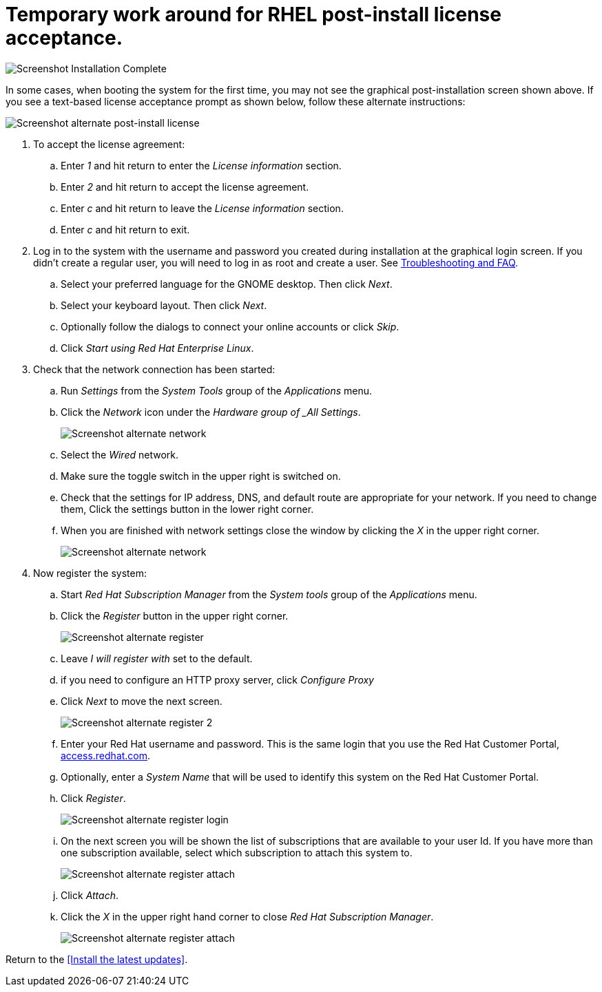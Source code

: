 
# Temporary work around for RHEL post-install license acceptance.

image:images/rhel7-install/rhel-72/rhel-13-firstboot-config.png[Screenshot Installation Complete]

In some cases, when booting the system for the first time, you may not see the graphical post-installation  screen shown above. If you see a text-based license acceptance prompt as shown below, follow these alternate instructions:

image:images/rhel7-install/vm-alt-license/rhel_vbox_alt_01_text_license.png[Screenshot alternate post-install license]

. To accept the license agreement:
.. Enter _1_ and hit return to enter the _License information_ section.
.. Enter _2_ and hit return to accept the license agreement.
.. Enter _c_ and hit return to leave the _License information_ section.
.. Enter _c_ and hit return to exit.
. Log in to the system with the username and password you created during installation at the graphical login screen. If you didn't create a regular user, you will need to log in as root and create a user. See <<troubleshooting,Troubleshooting and FAQ>>.
.. Select your preferred language for the GNOME desktop. Then click _Next_.
.. Select your keyboard layout. Then click _Next_.
.. Optionally follow the dialogs to connect your online accounts or click _Skip_.
.. Click _Start using Red Hat Enterprise Linux_.
. Check that the network connection has been started:
.. Run _Settings_ from the _System Tools_ group of the _Applications_ menu.
.. Click the _Network_ icon under the _Hardware group of _All Settings_.
+
image:images/rhel7-install/vm-alt-license/rhel_vbox_alt_02_settings.png[Screenshot alternate network]
+
.. Select the _Wired_ network.
.. Make sure the toggle switch in the upper right is switched on.
.. Check that the settings for IP address, DNS, and default route are appropriate for your network. If you need to change them, Click the settings button in the lower right corner.
.. When you are finished with network settings close the window by clicking the _X_ in the upper right corner.
+
image:images/rhel7-install/vm-alt-license/rhel_vbox_alt_02_network.png[Screenshot alternate network]
+
. Now register the system:
.. Start _Red Hat Subscription Manager_ from the _System tools_ group of the _Applications_ menu.
.. Click the _Register_ button in the upper right corner.
+
image:images/rhel7-install/vm-alt-license/rhel_vbox_alt_03_register1.png[Screenshot alternate register]
+
.. Leave _I will register with_ set to the default.
.. if you need to configure an HTTP proxy server, click _Configure Proxy_
.. Click _Next_ to move the next screen.
+
image:images/rhel7-install/vm-alt-license/rhel_vbox_alt_04_register2.png[Screenshot alternate register 2]
+
.. Enter your Red Hat username and password. This is the same login that you use the Red Hat Customer Portal, https://access.redhat.com/[access.redhat.com, window='_blank'].
.. Optionally, enter a _System Name_ that will be used to identify this system on the Red Hat Customer Portal.
.. Click _Register_.
+
image:images/rhel7-install/vm-alt-license/rhel_vbox_alt_05_register_login.png[Screenshot alternate register login]
+
.. On the next screen you will be shown the list of subscriptions that are available to your user Id. If you have more than one subscription available, select which subscription to attach this system to.
+
image:images/rhel7-install/vm-alt-license/rhel_vbox_alt_06_register_attach.png[Screenshot alternate register attach]
+
.. Click _Attach_.
.. Click the _X_ in the upper right hand corner to close _Red Hat Subscription Manager_.
+
image:images/rhel7-install/vm-alt-license/rhel_vbox_alt_07_register_done.png[Screenshot alternate register attach]


Return to the <<Install the latest updates>>.

